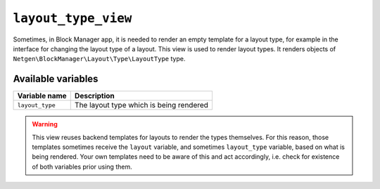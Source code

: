 ``layout_type_view``
====================

Sometimes, in Block Manager app, it is needed to render an empty template for a
layout type, for example in the interface for changing the layout type of a
layout. This view is used to render layout types. It renders objects of
``Netgen\BlockManager\Layout\Type\LayoutType`` type.

Available variables
-------------------

+-----------------+-----------------------------------------+
| Variable name   | Description                             |
+=================+=========================================+
| ``layout_type`` | The layout type which is being rendered |
+-----------------+-----------------------------------------+

.. warning::

    This view reuses backend templates for layouts to render the types
    themselves. For this reason, those templates sometimes receive the
    ``layout`` variable, and sometimes ``layout_type`` variable, based on what
    is being rendered. Your own templates need to be aware of this and act
    accordingly, i.e. check for existence of both variables prior using them.
